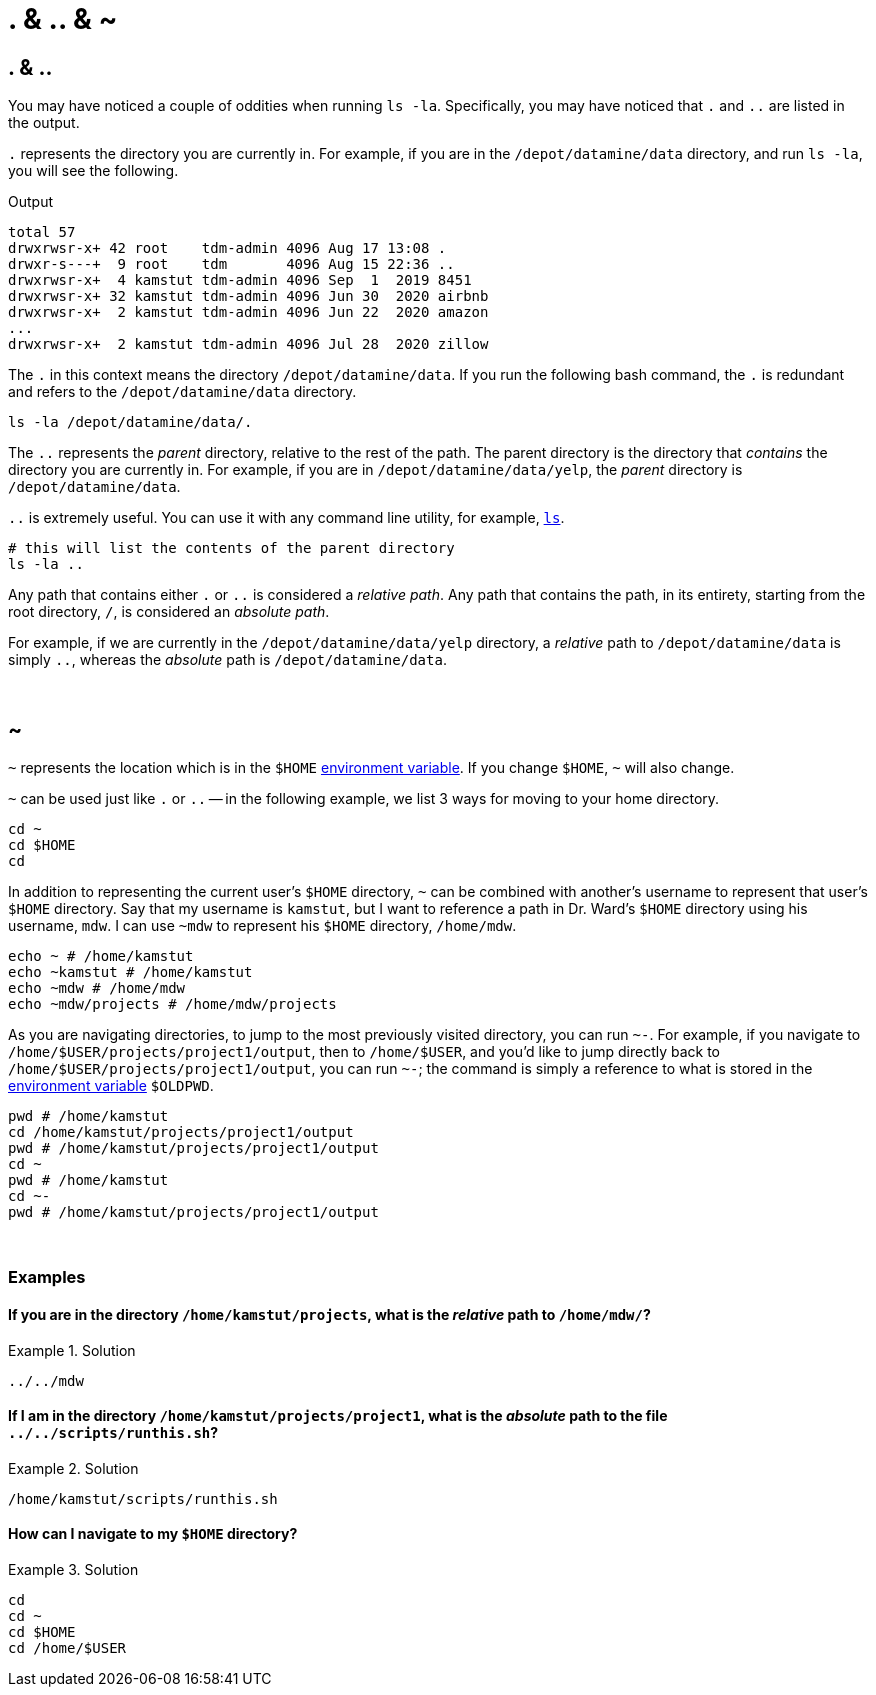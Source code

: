 = . & .. & ~

== . & ..

You may have noticed a couple of oddities when running `ls -la`. Specifically, you may have noticed that `.` and `..` are listed in the output. 

`.` represents the directory you are currently in. For example, if you are in the `/depot/datamine/data` directory, and run `ls -la`, you will see the following.

.Output
----
total 57
drwxrwsr-x+ 42 root    tdm-admin 4096 Aug 17 13:08 .
drwxr-s---+  9 root    tdm       4096 Aug 15 22:36 ..
drwxrwsr-x+  4 kamstut tdm-admin 4096 Sep  1  2019 8451
drwxrwsr-x+ 32 kamstut tdm-admin 4096 Jun 30  2020 airbnb
drwxrwsr-x+  2 kamstut tdm-admin 4096 Jun 22  2020 amazon
...
drwxrwsr-x+  2 kamstut tdm-admin 4096 Jul 28  2020 zillow
----

The `.` in this context means the directory `/depot/datamine/data`. If you run the following bash command, the `.` is redundant and refers to the `/depot/datamine/data` directory.

[source,bash]
----
ls -la /depot/datamine/data/.
----

The `..` represents the _parent_ directory, relative to the rest of the path. The parent directory is the directory that _contains_ the directory you are currently in. For example, if you are in `/depot/datamine/data/yelp`, the _parent_ directory is `/depot/datamine/data`. 

`..` is extremely useful. You can use it with any command line utility, for example, xref:book:unix:ls.adoc[`ls`].

[source,bash]
----
# this will list the contents of the parent directory
ls -la ..
----

Any path that contains either `.` or `..` is considered a _relative path_. Any path that contains the path, in its entirety, starting from the root directory, `/`, is considered an _absolute path_.

For example, if we are currently in the `/depot/datamine/data/yelp` directory, a _relative_ path to `/depot/datamine/data` is simply `..`, whereas the _absolute_ path is `/depot/datamine/data`.

{sp}+

== ~

`~` represents the location which is in the `$HOME` xref:environment-variables.adoc[environment variable]. If you change `$HOME`, `~` will also change.

`~` can be used just like `.` or `..` -- in the following example, we list 3 ways for moving to your home directory.

[source,bash]
----
cd ~
cd $HOME
cd 
----

In addition to representing the current user's `$HOME` directory, `~` can be combined with another's username to represent that user's `$HOME` directory. Say that my username is `kamstut`, but I want to reference a path in Dr. Ward's `$HOME` directory using his username, `mdw`. I can use `~mdw` to represent his `$HOME` directory, `/home/mdw`.

[source,bash]
----
echo ~ # /home/kamstut
echo ~kamstut # /home/kamstut
echo ~mdw # /home/mdw
echo ~mdw/projects # /home/mdw/projects
----

As you are navigating directories, to jump to the most previously visited directory, you can run `~-`. For example, if you navigate to `/home/$USER/projects/project1/output`, then to `/home/$USER`, and you'd like to jump directly back to `/home/$USER/projects/project1/output`, you can run `~-`; the command is simply a reference to what is stored in the xref:environment-variables.adoc[environment variable] `$OLDPWD`.

[source,bash]
----
pwd # /home/kamstut
cd /home/kamstut/projects/project1/output
pwd # /home/kamstut/projects/project1/output
cd ~
pwd # /home/kamstut
cd ~- 
pwd # /home/kamstut/projects/project1/output
----

{sp}+

=== Examples

==== If you are in the directory `/home/kamstut/projects`, what is the _relative_ path to `/home/mdw/`?

.Solution
====
----
../../mdw
----
====

==== If I am in the directory `/home/kamstut/projects/project1`, what is the _absolute_ path to the file `../../scripts/runthis.sh`?

.Solution
====
----
/home/kamstut/scripts/runthis.sh
----
====

==== How can I navigate to my `$HOME` directory?

.Solution
====
[source, bash]
----
cd
cd ~
cd $HOME
cd /home/$USER
----
====